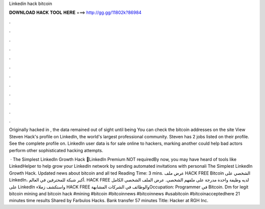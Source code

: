 Linkedin hack bitcoin



𝐃𝐎𝐖𝐍𝐋𝐎𝐀𝐃 𝐇𝐀𝐂𝐊 𝐓𝐎𝐎𝐋 𝐇𝐄𝐑𝐄 ===> http://gg.gg/11802k?86984



.



.



.



.



.



.



.



.



.



.



.



.

Originally hacked in , the data remained out of sight until being You can check the bitcoin addresses on the site  View Steven Hack's profile on LinkedIn, the world's largest professional community. Steven has 2 jobs listed on their profile. See the complete profile on. LinkedIn user data is for sale online to hackers, marking another could help bad actors perform other sophisticated hacking attempts.

 · The Simplest LinkedIn Growth Hack 🚀LinkedIn Premium NOT requiredBy now, you may have heard of tools like LinkedHelper to help grow your LinkedIn network by sending automated invitations with personali The Simplest LinkedIn Growth Hack. Updated news about bitcoin and all ted Reading Time: 3 mins. عرض ملف HACK FREE Bitcoin الشخصي على LinkedIn، أكبر شبكة للمحترفين في العالم. HACK FREE لديه وظيفة واحدة مدرجة على ملفهم الشخصي. عرض الملف الشخصي الكامل على LinkedIn واستكشف زملاء HACK FREE والوظائف في الشركات المشابهةOccupation: Programmer في Bitcoin. Dm for legit bitcoin mining and bitcoin hack #mining #bitcoin #bitcoinnews #bitcoinnews #usabitcoin #bitcoinacceptedhere 21 minutes time results Shared by Farbulos Hacks. Bank transfer 57 minutes Title: Hacker at RGH Inc.

